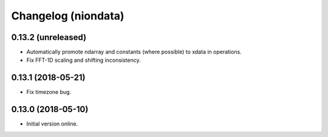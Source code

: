 Changelog (niondata)
====================

0.13.2 (unreleased)
-------------------

- Automatically promote ndarray and constants (where possible) to xdata in operations.

- Fix FFT-1D scaling and shifting inconsistency.

0.13.1 (2018-05-21)
-------------------

- Fix timezone bug.

0.13.0 (2018-05-10)
-------------------

- Initial version online.
